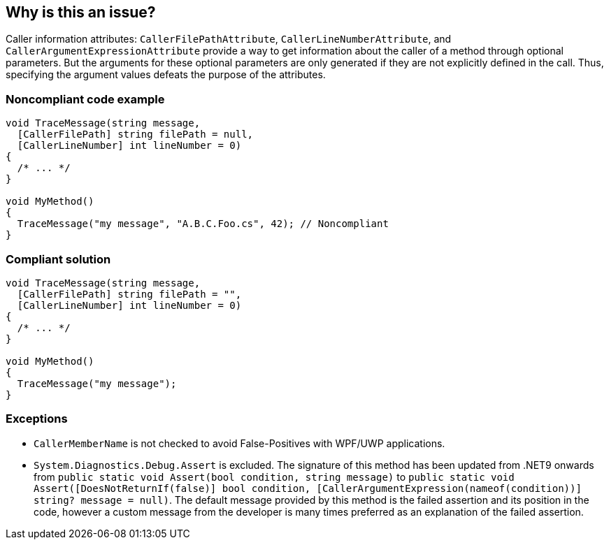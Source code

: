 == Why is this an issue?

Caller information attributes: `CallerFilePathAttribute`, `CallerLineNumberAttribute`, and `CallerArgumentExpressionAttribute` provide a way to get information about the caller of a method through optional parameters. But the arguments for these optional parameters are only generated if they are not explicitly defined in the call. Thus, specifying the argument values defeats the purpose of the attributes.


=== Noncompliant code example

[source,text]
----
void TraceMessage(string message,
  [CallerFilePath] string filePath = null,
  [CallerLineNumber] int lineNumber = 0)
{
  /* ... */
}

void MyMethod()
{
  TraceMessage("my message", "A.B.C.Foo.cs", 42); // Noncompliant
}
----


=== Compliant solution

[source,text]
----
void TraceMessage(string message,
  [CallerFilePath] string filePath = "",
  [CallerLineNumber] int lineNumber = 0)
{
  /* ... */
}

void MyMethod()
{
  TraceMessage("my message");
}
----


=== Exceptions

* `CallerMemberName` is not checked to avoid False-Positives with WPF/UWP applications.
* `System.Diagnostics.Debug.Assert` is excluded. The signature of this method has been updated from .NET9 onwards from `public static void Assert(bool condition, string message)` to `public static void Assert([DoesNotReturnIf(false)] bool condition, [CallerArgumentExpression(nameof(condition))] string? message = null)`.
The default message provided by this method is the failed assertion and its position in the code, however a custom message from the developer is many times preferred as an explanation of the failed assertion.